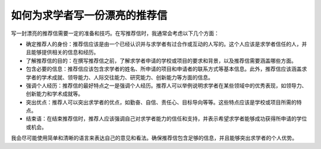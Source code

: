 如何为求学者写一份漂亮的推荐信
==========

写一封漂亮的推荐信需要一定的准备和技巧。在写推荐信时，我通常会考虑以下几个方面：

- 确定推荐人的身份：推荐信应该是由一个已经认识并与求学者有过合作或互动的人写的。这个人应该是求学者信任的人，并且能够提供相关的信息和经历。

- 了解推荐信的目的：在撰写推荐信之前，了解求学者申请的学校或项目的要求和背景，以及推荐信需要涵盖哪些方面。

- 包含必要的信息：推荐信应该包含求学者的姓名、所申请的项目和申请者的联系方式等基本信息。此外，推荐信应该涵盖求学者的学术成就、领导能力、人际交往能力、研究能力、创新能力等方面的信息。

- 强调个人经历：推荐信的最好特点之一是强调个人经历。推荐人可以举例说明求学者在某些领域中的优秀表现，如领导力、创新能力和学术成就等。

- 突出优点：推荐人可以突出求学者的优点，如勤奋、自信、责任心、目标导向等等。这些特点应该是学校或项目所需的特点。

- 结束语：在结束推荐信时，推荐人应该强调自己对求学者能力的信任和支持，并表示希望求学者能够成功获得所申请的学位或机会。

我会尽可能使用简单和清晰的语言来表达自己的意见和看法。确保推荐信包含足够的信息，并且能够突出求学者的个人优势。
